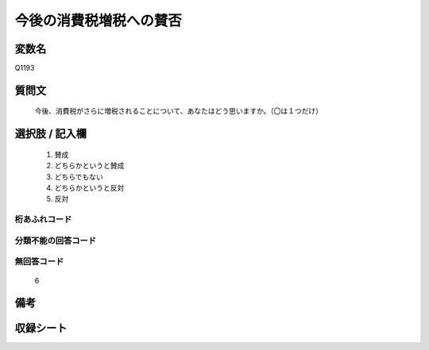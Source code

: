 .. title:: Q1193
.. rst-class:: item
====================================================================================================
今後の消費税増税への賛否
====================================================================================================

.. rst-class:: varname
変数名
==================

Q1193

.. rst-class:: question
質問文
==================


   今後、消費税がさらに増税されることについて、あなたはどう思いますか。（〇は１つだけ）



.. rst-class:: answer
選択肢 / 記入欄
======================

  
     1. 賛成
  
     2. どちらかというと賛成
  
     3. どちらでもない
  
     4. どちらかというと反対
  
     5. 反対
  



.. rst-class:: overflow
桁あふれコード
-------------------------------
  


.. rst-class:: not_available
分類不能の回答コード
-------------------------------------
  


.. rst-class:: not_available
無回答コード
-------------------------------------
  6


.. rst-class:: bikou
備考
==================



.. rst-class:: include_sheet
収録シート
=======================================
.. hlist::
   :columns: 3
   
   
   * p22_3
   
   * p23_3
   
   * p24_3
   
   * p25_3
   
   * p26_3
   
   


.. index:: Q1193
